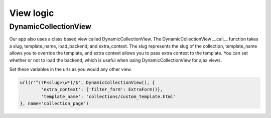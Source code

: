.. _view:

==================
View logic
==================

DynamicCollectionView
---------------------
Our app also uses a class based view called DynamicCollectionView.
The DynamicCollectionView __call__ function takes a slug, template_name, load_backend, and extra_context.
The slug represents the slug of the collection, template_name allows you to override the template, and extra context allows you to pass extra context to the template.
You can set whether or not to load the backend, which is useful when using DynamicCollectionView for ajax views.

Set these variables in the urls as you would any other view.

.. code-block:: python

	url(r'^(?P<slug>\w*)/$', DynamicCollectionView(), {
		'extra_context': {'filter_form': ExtraForm()},
		'template_name': 'collections/custom_template.html'
	}, name='collection_page')

